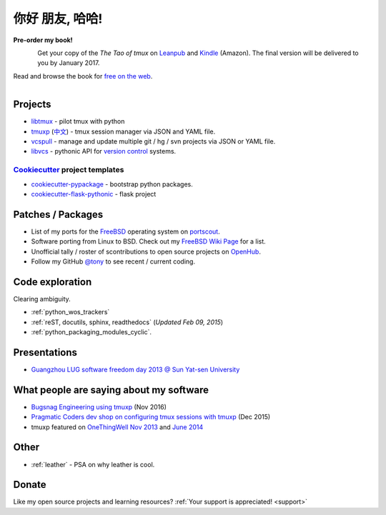 ================
你好 朋友, 哈哈!
================

.. meta::
    :msvalidate.01: D2AE2505EF80D6586DCCFA29B5B3E0F5

.. container:: book-container

   **Pre-order my book!**

   .. container:: leftside-book

      .. figure:: https://s3.amazonaws.com/titlepages.leanpub.com/the-tao-of-tmux/large
          :scale: 100%
          :align: left
          :target: https://leanpub.com/the-tao-of-tmux
          :alt: The Tao of tmux

   .. container:: rightside-book

      Get your copy of the  *The Tao of tmux* on `Leanpub`_ and `Kindle`_
      (Amazon). The final version will be delivered to you by January 2017.

      Read and browse the book for `free on the web`_.

      .. figure:: _static/img/books/amazon-logo.png
        :scale: 19%
        :align: left
        :target: https://www.amazon.com/gp/product/B01MG342KU/ref=as_li_tl?ie=UTF8&camp=1789&creative=9325&creativeASIN=B01MG342KU&linkCode=as2&tag=gitpull-20&linkId=e6d3f08ad92bfea1cf62d735b6a90bdf
        :alt: Amazon Kindle

.. _free on the web: https://leanpub.com/the-tao-of-tmux/read
.. _Leanpub: https://leanpub.com/the-tao-of-tmux
.. _Kindle: https://www.amazon.com/gp/product/B01MG342KU/ref=as_li_tl?ie=UTF8&camp=1789&creative=9325&creativeASIN=B01MG342KU&linkCode=as2&tag=gitpull-20&linkId=e6d3f08ad92bfea1cf62d735b6a90bdf

Projects
--------

- `libtmux <https://libtmux.git-pull.com>`_ - pilot tmux with python
- `tmuxp <https://tmuxp.git-pull.com>`_ (`中文 <https://tmuxp.readthedocs.io/zh_CN/latest/>`_)
  - tmux session manager via JSON and YAML file.
- `vcspull <https://vcspull.git-pull.com>`_ - manage and update multiple git / hg / svn projects
  via JSON or YAML file.
- `libvcs <https://libvcs.git-pull.com>`_ - pythonic API for `version
  control <https://en.wikipedia.org/wiki/Version_control>`_ systems.

`Cookiecutter`_ project templates
"""""""""""""""""""""""""""""""""

- `cookiecutter-pypackage`_ - bootstrap python packages.
- `cookiecutter-flask-pythonic`_ - flask project

Patches / Packages
------------------

- List of my ports for the `FreeBSD`_ operating system on `portscout`_.
- Software porting from Linux to BSD. Check out my `FreeBSD Wiki Page`_ for a
  list.
- Unofficial tally / roster of scontributions to open source projects on `OpenHub`_.
- Follow my GitHub `@tony`_ to see recent / current coding.

.. _portscout: https://portscout.freebsd.org/tony@git-pull.com.html
.. _FreeBSD: https://freebsd.org
.. _OpenHub: https://openhub.net/accounts/git-pull
.. _FreeBSD Wiki Page: https://wiki.freebsd.org/TonyNarlock
.. _@tony: https://www.github.com/tony

Code exploration
----------------

Clearing ambiguity.

- :ref:`python_wos_trackers`
- :ref:`reST, docutils, sphinx, readthedocs` (*Updated Feb 09, 2015*)
- :ref:`python_packaging_modules_cyclic`.

Presentations
-------------

- `Guangzhou LUG software freedom day 2013 @ Sun Yat-sen University <http://www.gzlug.org/2013%20SFD.html>`_

What people are saying about my software
----------------------------------------

* `Bugsnag Engineering using tmuxp <https://blog.bugsnag.com/benefits-of-using-tmux/>`_ (Nov 2016)
* `Pragmatic Coders dev shop on configuring tmux sessions with tmuxp <http://pragmaticcoders.com/blog/tmuxp-preconfigured-sessions/>`_ (Dec 2015)
* tmuxp featured on `OneThingWell <http://onethingwell.org>`_ `Nov 2013 <http://onethingwell.org/post/66093374354/tmuxp>`_ and `June 2014 <http://onethingwell.org/post/88367539965/tmuxp>`_

Other
-----

- :ref:`leather` - PSA on why leather is cool.


Donate
------

Like my open source projects and learning resources? :ref:`Your support is appreciated! <support>`

.. _cookiecutter-pypackage: https://github.com/tony/cookiecutter-pypackage
.. _cookiecutter-flask-pythonic: https://github.com/tony/cookiecutter-flask-pythonic
.. _Cookiecutter: https://github.com/audreyr/cookiecutter
